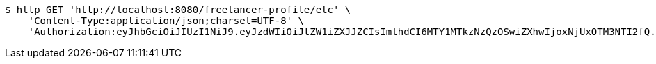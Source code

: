 [source,bash]
----
$ http GET 'http://localhost:8080/freelancer-profile/etc' \
    'Content-Type:application/json;charset=UTF-8' \
    'Authorization:eyJhbGciOiJIUzI1NiJ9.eyJzdWIiOiJtZW1iZXJJZCIsImlhdCI6MTY1MTkzNzQzOSwiZXhwIjoxNjUxOTM3NTI2fQ.3NjO6iUGyLIPyeqru1KusWygUualrRCRG8Kl_pBbRmI'
----